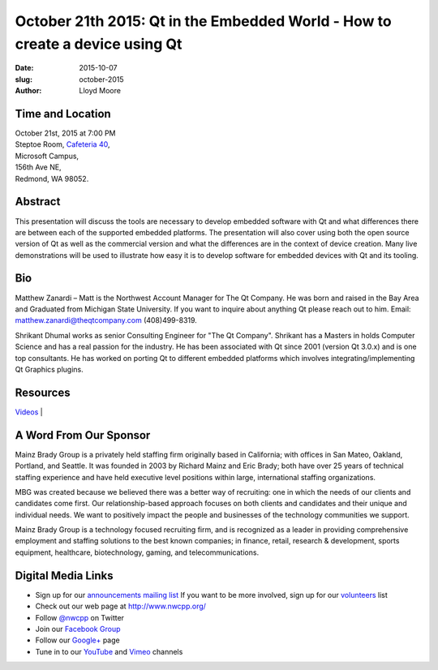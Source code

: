 October 21th 2015: Qt in the Embedded World - How to create a device using Qt
#############################################################################

:date: 2015-10-07
:slug: october-2015
:author: Lloyd Moore


Time and Location
~~~~~~~~~~~~~~~~~

| October 21st, 2015 at 7:00 PM
| Steptoe Room, `Cafeteria 40 <{filename}/locations/steptoe.rst>`_,
| Microsoft Campus,
| 156th Ave NE,
| Redmond, WA 98052.


Abstract
~~~~~~~~
This presentation will discuss the tools are necessary to develop embedded software with Qt and what differences there are between each of the supported embedded platforms. The presentation will also  cover using both the open source version of Qt as well as the commercial version and what the differences are in the context of device creation. Many live demonstrations will be used to illustrate how easy it is to develop software for embedded devices with Qt and its tooling.


Bio
~~~
Matthew Zanardi – Matt is the Northwest Account Manager for The Qt Company. He was born and raised in the Bay Area and Graduated from Michigan State University. If you want to inquire about anything Qt please reach out to him. Email: matthew.zanardi@theqtcompany.com (408)499-8319.


Shrikant Dhumal works as senior Consulting Engineer for "The Qt Company". Shrikant has a Masters in holds Computer Science and has a real passion for the industry. He has been associated with Qt since 2001 (version Qt 3.0.x) and is one top consultants. He has worked on porting Qt to different embedded platforms which involves integrating/implementing Qt Graphics plugins.

Resources
~~~~~~~~~
`Videos <http://www.qt.io/resource-center/>`_ |

A Word From Our Sponsor
~~~~~~~~~~~~~~~~~~~~~~~
Mainz Brady Group is a privately held staffing firm originally based in California; with offices in San Mateo, Oakland, Portland, and Seattle. It was founded in 2003 by Richard Mainz and Eric Brady; both have over 25 years of technical staffing experience and have held executive level positions within large, international staffing organizations.
 
MBG was created because we believed there was a better way of recruiting: one in which the needs of our clients and candidates come first. Our relationship-based approach focuses on both clients and candidates and their unique and individual needs. We want to positively impact the people and businesses of the technology communities we support.
 
Mainz Brady Group is a technology focused recruiting firm, and is recognized as a leader in providing comprehensive employment and staffing solutions to the best known companies; in finance, retail, research & development, sports equipment, healthcare, biotechnology, gaming, and telecommunications. 
 

Digital Media Links
~~~~~~~~~~~~~~~~~~~
* Sign up for our `announcements mailing list <http://groups.google.com/group/NwcppAnnounce1>`_ If you want to be more involved, sign up for our `volunteers <http://groups.google.com/group/nwcpp-volunteers>`_ list
* Check out our web page at http://www.nwcpp.org/
* Follow `@nwcpp <http://twitter.com/nwcpp>`_ on Twitter
* Join our `Facebook Group <http://www.facebook.com/group.php?gid=344125680930>`_
* Follow our `Google+ <https://plus.google.com/104974891006782790528/>`_ page
* Tune in to our `YouTube <http://www.youtube.com/user/NWCPP>`_ and `Vimeo <https://vimeo.com/nwcpp>`_ channels
